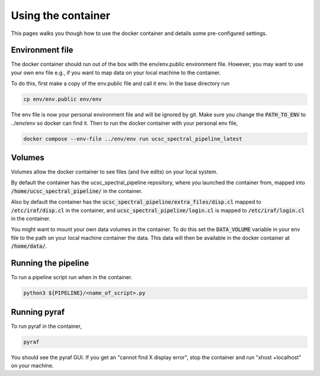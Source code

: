 Using the container
===================

This pages walks you though how to use the docker container and details some
pre-configured settings.

Environment file
----------------

The docker container should run out of the box with the env/env.public environment
file. However, you may want to use your own env file e.g., if you want to map
data on your local machine to the container.

To do this, first make a copy of the env.public file and call it env. In the base
directory run

.. code:: None

    cp env/env.public env/env

The env file is now your personal environment file and will be ignored by git.
Make sure you change the :code:`PATH_TO_ENV` to ../env/env so docker can find it.
Then to run the docker container with your personal env file,

.. code:: None

    docker compose --env-file ../env/env run ucsc_spectral_pipeline_latest

Volumes
-------

Volumes allow the docker container to see files (and live edits) on your local
system.

By default the container has the ucsc_spectral_pipeline repository, where
you launched the container from, mapped into :code:`/home/ucsc_spectral_pipeline/`
in the container.

Also by default the container has the :code:`ucsc_spectral_pipeline/extra_files/disp.cl`
mapped to :code:`/etc/iraf/disp.cl` in the container, and :code:`ucsc_spectral_pipeline/login.cl`
is mapped to :code:`/etc/iraf/login.cl` in the container.

You might want to mount your own data volumes in the container. To do this set
the :code:`DATA_VOLUME` variable in your env file to the path on your local machine
container the data. This data will then be available in the docker container at
:code:`/home/data/`.

Running the pipeline
--------------------

To run a pipeline script run when in the container.

.. code:: None

    python3 ${PIPELINE}/<name_of_script>.py

Running pyraf
-------------

To run pyraf in the container,

.. code:: None

    pyraf

You should see the pyraf GUI. If you get an "cannot find X display error", stop
the container and run "xhost +localhost" on your machine.